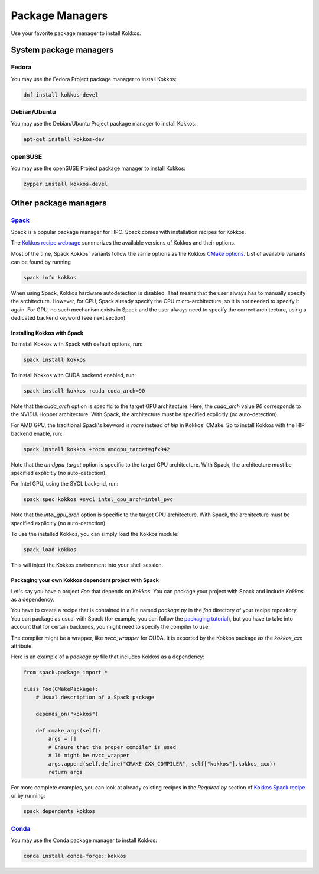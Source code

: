 Package Managers
================

Use your favorite package manager to install Kokkos.

System package managers
~~~~~~~~~~~~~~~~~~~~~~~

Fedora
------

You may use the Fedora Project package manager to install Kokkos:

.. code-block::

    dnf install kokkos-devel


Debian/Ubuntu
-------------

You may use the Debian/Ubuntu Project package manager to install Kokkos:

.. code-block::

    apt-get install kokkos-dev


openSUSE
--------

You may use the openSUSE Project package manager to install Kokkos:

.. code-block::

    zypper install kokkos-devel


Other package managers
~~~~~~~~~~~~~~~~~~~~~~

`Spack <https://spack.io>`_
---------------------------

Spack is a popular package manager for HPC.  Spack comes with installation recipes for Kokkos.

The `Kokkos recipe webpage <https://packages.spack.io/package.html?name=kokkos>`_ summarizes the available versions of Kokkos
and their options.

Most of the time, Spack Kokkos' variants follow the same options as the Kokkos `CMake options <./configuration-guide.html>`_.
List of available variants can be found by running

.. code-block::

    spack info kokkos


When using Spack, Kokkos hardware autodetection is disabled. That means that the user always has to manually specify the 
architecture. However, for CPU, Spack already specify the CPU micro-architecture, so it is not needed to specify it again.
For GPU, no such mechanism exists in Spack and the user always need to specify the correct architecture, using a dedicated
backend keyword (see next section).


Installing Kokkos with Spack
++++++++++++++++++++++++++++

To install Kokkos with Spack with default options, run:

.. code-block::

    spack install kokkos


To install Kokkos with CUDA backend enabled, run:

.. code-block::

    spack install kokkos +cuda cuda_arch=90


Note that the `cuda_arch` option is specific to the target GPU architecture.  Here, the `cuda_arch` value `90` corresponds
to the NVIDIA Hopper architecture. With Spack, the architecture must be specified explicitly (no auto-detection).


For AMD GPU, the traditional Spack's keyword is `rocm` instead of `hip` in Kokkos' CMake. So to install Kokkos with the HIP backend enable, run:

.. code-block::

    spack install kokkos +rocm amdgpu_target=gfx942


Note that the `amdgpu_target` option is specific to the target GPU architecture.
With Spack, the architecture must be specified explicitly (no auto-detection).


For Intel GPU, using the SYCL backend, run:

.. code-block::

    spack spec kokkos +sycl intel_gpu_arch=intel_pvc


Note that the `intel_gpu_arch` option is specific to the target GPU architecture.
With Spack, the architecture must be specified explicitly (no auto-detection).


To use the installed Kokkos, you can simply load the Kokkos module:

.. code-block::

    spack load kokkos


This will inject the Kokkos environment into your shell session.

Packaging your own Kokkos dependent project with Spack
++++++++++++++++++++++++++++++++++++++++++++++++++++++

Let's say you have a project `Foo` that depends on `Kokkos`. You can package your project with Spack and include `Kokkos` as a dependency.

You have to create a recipe that is contained in a file named `package.py` in the `foo` directory of your recipe repository.
You can package as usual with Spack (for example, you can follow the `packaging tutorial <https://spack-tutorial.readthedocs.io/en/latest/tutorial_packaging.html>`_),
but you have to take into account that for certain backends, you might need to specify the compiler to use.

The compiler might be a wrapper, like `nvcc_wrapper` for CUDA. It is exported by the Kokkos package as the `kokkos_cxx` attribute.

Here is an example of a `package.py` file that includes Kokkos as a dependency:

.. code-block:: python

    from spack.package import *

    class Foo(CMakePackage):
        # Usual description of a Spack package

        depends_on("kokkos")

        def cmake_args(self):
            args = []
            # Ensure that the proper compiler is used
            # It might be nvcc_wrapper
            args.append(self.define("CMAKE_CXX_COMPILER", self["kokkos"].kokkos_cxx))
            return args


For more complete examples, you can look at already existing recipes in the *Required by* section of
`Kokkos Spack recipe <https://packages.spack.io/package.html?name=kokkos>`_ or by running:

.. code-block::

    spack dependents kokkos


`Conda <https://https://anaconda.org/>`_
----------------------------------------

You may use the Conda package manager to install Kokkos:

.. code-block::

    conda install conda-forge::kokkos

